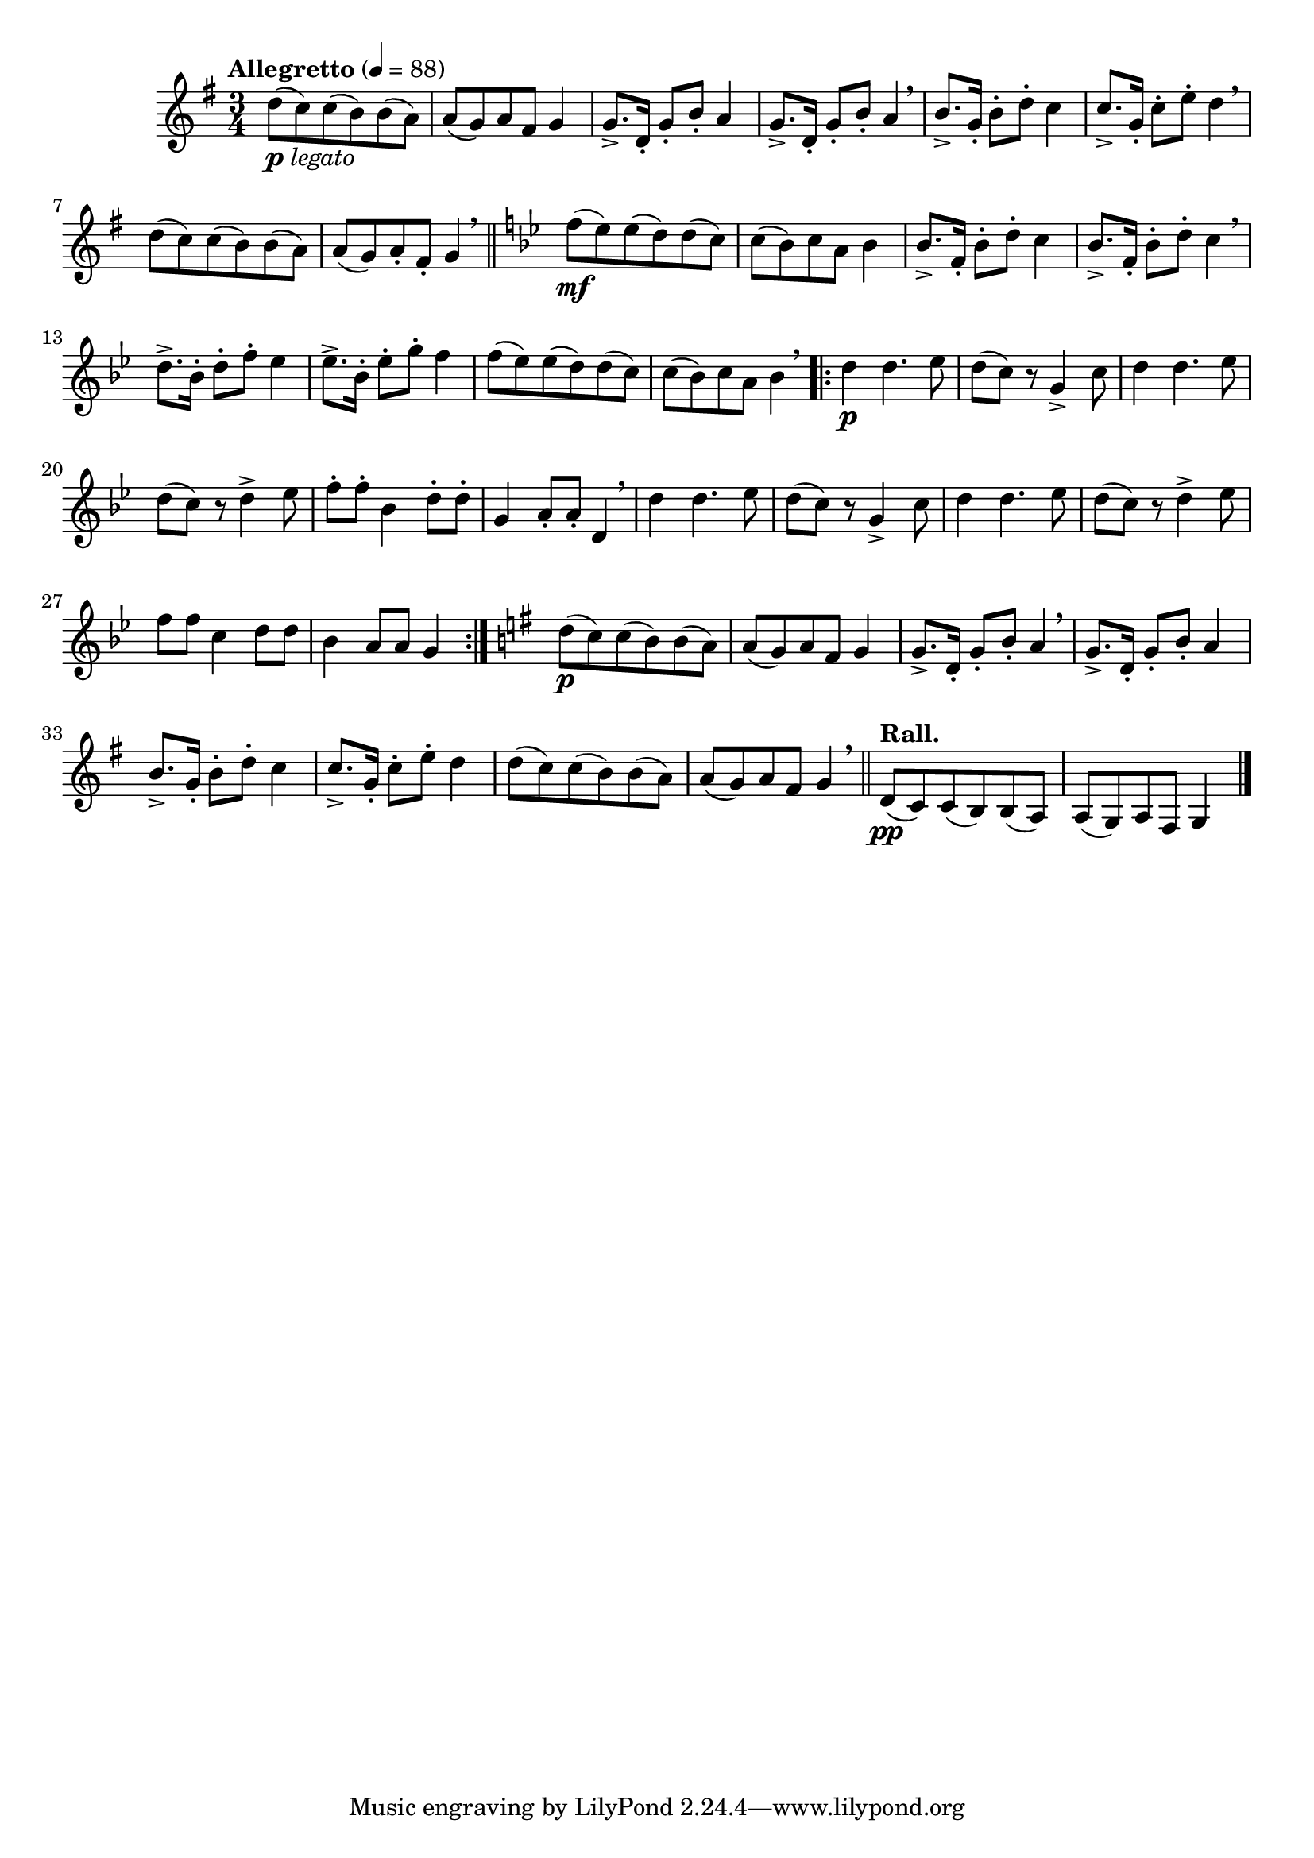 \version "2.24.0"

\relative {
  \language "english"

  \transposition f

  \tempo "Allegretto" 4=88

  \key g \major
  \time 3/4

  #(define measures-one-to-eight #{
    \relative {
      d''8( c) 8( b) 8( a) |
      a8( g) a f-sharp g4 |
      \repeat unfold 2 { g8.-> d16-. g8-. b-. a4 | }
      b8.-> g16-. b8-. d-. c4 |
      c8.-> g16-. c8-. e-. d4 |
      d8( c) 8( b) 8( a) |
      a8( g) a f-sharp g4 \breathe |
    }
  #})

  <<
    { \measures-one-to-eight \bar "||" }
    {
      s2._\markup { \dynamic "p" \italic "legato" } |
      s2.*3 \breathe |
      s2.*2 \breathe |
      s2. |
      s4 s8-. s-.
    }
  >>

  \key b-flat \major

  <<
    { \transpose g b-flat { \measures-one-to-eight } }
    {
      s2. \mf |
      s2.*3 \breathe |
      s2.*3 |
      \stemDown s2. \stemNeutral |
    }
  >>

  \repeat volta 2 {
    #(define measures-seventeen-to-twenty #{
      \relative {
        d''4 4. e-flat8 |
        d8( c) r g4-> c8 |
        d4 4. e-flat8 |
        d8( c) r d4-> e-flat8 |
      }
    #})

    <> \p
    \measures-seventeen-to-twenty
    f''8-. 8-. b-flat,4 d8-. 8-. |
    g,4 a8-. 8-. d,4 \breathe |
    \measures-seventeen-to-twenty
    f'8 8 c4 d8 8 |
    b-flat4 a8 8 g4 |
  }

  \key g \major

  <<
    { \measures-one-to-eight \bar "||" }
    {
      s2. \p |
      s2.*2 \breathe |
    }
  >>

  \tempo "Rall."
  d8( \pp c) 8( b) 8( a) |
  a8( g) a f-sharp g4 | \bar "|."
}
